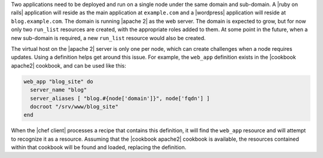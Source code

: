 .. The contents of this file are included in multiple topics.
.. This file should not be changed in a way that hinders its ability to appear in multiple documentation sets.

Two applications need to be deployed and run on a single node under the same domain and sub-domain. A |ruby on rails| application will reside as the main application at ``example.com`` and a |wordpress| application will reside at ``blog.example.com``. The domain is running |apache 2| as the web server. The domain is expected to grow, but for now only two ``run_list`` resources are created, with the appropriate roles added to them. At some point in the future, when a new sub-domain is required, a new ``run_list`` resource would also be created.

The virtual host on the |apache 2| server is only one per node, which can create challenges when a node requires updates. Using a definition helps get around this issue. For example, the ``web_app`` definition exists in the |cookbook apache2| cookbook, and can be used like this:

.. code-block:: ruby

   web_app "blog_site" do
     server_name "blog"
     server_aliases [ "blog.#{node['domain']}", node['fqdn'] ]
     docroot "/srv/www/blog_site"
   end

When the |chef client| processes a recipe that contains this definition, it will find the ``web_app`` resource and will attempt to recognize it as a resource. Assuming that the |cookbook apache2| cookbook is available, the resources contained within that cookbook will be found and loaded, replacing the definition.